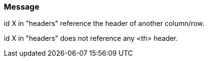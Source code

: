 === Message

id X in "headers" reference the header of another column/row.

id X in "headers" does not reference any <th> header.

